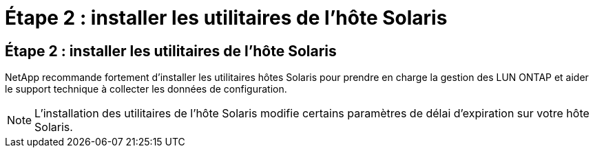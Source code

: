 = Étape 2 : installer les utilitaires de l'hôte Solaris
:allow-uri-read: 




== Étape 2 : installer les utilitaires de l'hôte Solaris

NetApp recommande fortement d'installer les utilitaires hôtes Solaris pour prendre en charge la gestion des LUN ONTAP et aider le support technique à collecter les données de configuration.


NOTE: L'installation des utilitaires de l'hôte Solaris modifie certains paramètres de délai d'expiration sur votre hôte Solaris.
